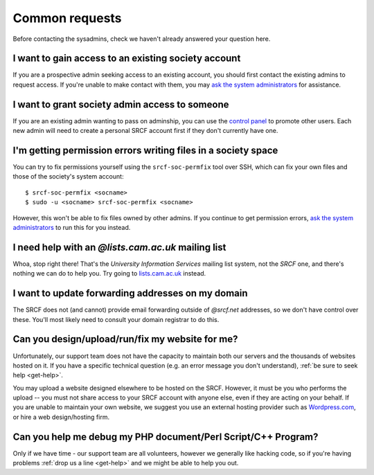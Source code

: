Common requests
---------------

Before contacting the sysadmins, check we haven't already answered your question here.

.. _join-society:

I want to gain access to an existing society account
~~~~~~~~~~~~~~~~~~~~~~~~~~~~~~~~~~~~~~~~~~~~~~~~~~~~

If you are a prospective admin seeking access to an existing account, you should first contact the existing admins to request access.  If you're unable to make contact with them, you may `ask the system administrators <https://www.srcf.net/contact>`__ for assistance.

.. _grant-society:

I want to grant society admin access to someone
~~~~~~~~~~~~~~~~~~~~~~~~~~~~~~~~~~~~~~~~~~~~~~~

If you are an existing admin wanting to pass on adminship, you can use the `control panel <https://control.srcf.net>`__ to promote other users.  Each new admin will need to create a personal SRCF account first if they don't currently have one.

I'm getting permission errors writing files in a society space
~~~~~~~~~~~~~~~~~~~~~~~~~~~~~~~~~~~~~~~~~~~~~~~~~~~~~~~~~~~~~~

.. seealso::

    - :ref:`society-perms`

You can try to fix permissions yourself using the ``srcf-soc-permfix`` tool over SSH, which can fix your own files and those of the society's system account::

    $ srcf-soc-permfix <socname>
    $ sudo -u <socname> srcf-soc-permfix <socname>

However, this won't be able to fix files owned by other admins.  If you continue to get permission errors, `ask the system administrators <https://www.srcf.net/contact>`__ to run this for you instead.

.. _lists-dot-cam:

I need help with an *@lists.cam.ac.uk* mailing list
~~~~~~~~~~~~~~~~~~~~~~~~~~~~~~~~~~~~~~~~~~~~~~~~~~~

Whoa, stop right there!  That's the *University Information Services* mailing list system, not the *SRCF* one, and there's nothing we can do to help you.  Try going to `lists.cam.ac.uk <https://lists.cam.ac.uk/mailman/>`__ instead.

I want to update forwarding addresses on my domain
~~~~~~~~~~~~~~~~~~~~~~~~~~~~~~~~~~~~~~~~~~~~~~~~~~

The SRCF does not (and cannot) provide email forwarding outside of *@srcf.net* addresses, so we don't have control over these.  You'll most likely need to consult your domain registrar to do this.

Can you design/upload/run/fix my website for me?
~~~~~~~~~~~~~~~~~~~~~~~~~~~~~~~~~~~~~~~~~~~~~~~~

Unfortunately, our support team does not have the capacity to maintain
both our servers and the thousands of websites hosted on it. If you have
a specific technical question (e.g. an error message you don't
understand), :ref:`be sure to seek help <get-help>`. 

You may upload a website designed elsewhere to be hosted on the SRCF.
However, it must be you who performs the upload -- you must not share
access to your SRCF account with anyone else, even if they are acting on
your behalf. If you are unable to maintain your own website, we suggest
you use an external hosting provider such as
`Wordpress.com <https://wordpress.com/>`__, or hire a web design/hosting
firm.

Can you help me debug my PHP document/Perl Script/C++ Program?
~~~~~~~~~~~~~~~~~~~~~~~~~~~~~~~~~~~~~~~~~~~~~~~~~~~~~~~~~~~~~~

Only if we have time - our support team are all volunteers, however
we generally like hacking code, so if you're having problems :ref:`drop us a
line <get-help>` and we might be able to help you out.
